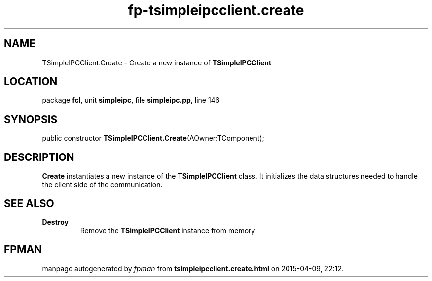 .\" file autogenerated by fpman
.TH "fp-tsimpleipcclient.create" 3 "2014-03-14" "fpman" "Free Pascal Programmer's Manual"
.SH NAME
TSimpleIPCClient.Create - Create a new instance of \fBTSimpleIPCClient\fR 
.SH LOCATION
package \fBfcl\fR, unit \fBsimpleipc\fR, file \fBsimpleipc.pp\fR, line 146
.SH SYNOPSIS
public constructor \fBTSimpleIPCClient.Create\fR(AOwner:TComponent);
.SH DESCRIPTION
\fBCreate\fR instantiates a new instance of the \fBTSimpleIPCClient\fR class. It initializes the data structures needed to handle the client side of the communication.


.SH SEE ALSO
.TP
.B Destroy
Remove the \fBTSimpleIPCClient\fR instance from memory

.SH FPMAN
manpage autogenerated by \fIfpman\fR from \fBtsimpleipcclient.create.html\fR on 2015-04-09, 22:12.

